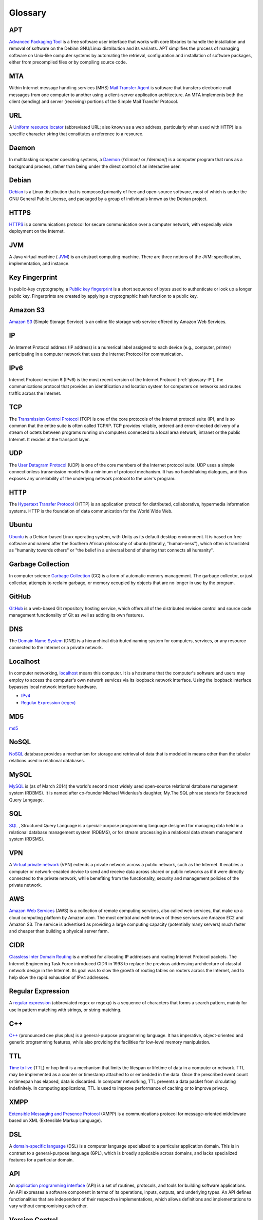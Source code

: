 Glossary
========

.. _glossary-APT:

APT
~~~

`Advanced Packaging Tool <http://en.wikipedia.org/wiki/
Advanced_Packaging_Tool>`_
is a free software user interface that works
with core libraries to handle the installation and removal of software on the
Debian GNU/Linux distribution and its variants. APT simplifies the process of
managing software on Unix-like computer systems by automating the retrieval,
configuration and installation of software packages, either from precompiled
files or by compiling source code.

.. Copied from http://en.wikipedia.org/wiki/Advanced_Packaging_Tool
   - 2015-01-26

.. _glossary-MTA:

MTA
~~~

Within Internet message handling services (MHS)
`Mail Transfer Agent <https://en.wikipedia.org/wiki/Message_transfer_agent>`_
is software that transfers electronic mail messages
from one computer to another using a client–server application architecture.
An MTA implements both the client (sending) and server (receiving) portions of
the Simple Mail Transfer Protocol.

.. Copied from https://en.wikipedia.org/wiki/Message_transfer_agent
   - 2015-01-26

.. _glossary-URL:

URL
~~~

A `Uniform resource locator
<http://en.wikipedia.org/wiki/Uniform_resource_locator>`_
(abbreviated URL; also known as a web address, particularly when used with
HTTP)
is a specific character string that constitutes a reference to a resource.

.. Copied from http://en.wikipedia.org/wiki/Uniform_resource_locator
   - 2015-01-26

.. _glossary-daemon:

Daemon
~~~~~~

In multitasking computer operating systems, a
`Daemon <http://en.wikipedia.org/wiki/Daemon_%28computing%29>`_
(/ˈdiːmən/ or /ˈdeɪmən/) is a computer program that runs as a background
process, rather than being under the direct control of an interactive user.

.. Copied from http://en.wikipedia.org/wiki/Daemon_%28computing%29 - 2015-01-26

.. _glossary-debian:

Debian
~~~~~~

`Debian <http://www.debian.org/>`_ is a Linux distribution that is composed
primarily of free and open-source software, most of which is under the GNU
General Public License, and packaged by a group of individuals known as the
Debian project.

.. Copied from http://en.wikipedia.org/wiki/Debian - 2015-01-26

.. _glossary-HTTPS:

HTTPS
~~~~~

`HTTPS <https://en.wikipedia.org/wiki/Https>`_ is a communications protocol for
secure communication over a computer network, with especially wide deployment
on the Internet.

.. Copied from https://en.wikipedia.org/wiki/Https - 2015-01-26

.. _glossary-JVM:

JVM
~~~

A Java virtual machine (
`JVM <http://en.wikipedia.org/wiki/Java_virtual_machine>`_) is an abstract
computing machine.
There are three notions of the JVM: specification, implementation,
and instance.

.. Copied from http://en.wikipedia.org/wiki/Java_virtual_machine - 2015-01-26

.. _glossary-key-fingerprint:

Key Fingerprint
~~~~~~~~~~~~~~~

In public-key cryptography, a
`Public key fingerprint <http://en.wikipedia.org/wiki/Public_key_fingerprint>`_
is a short sequence of bytes used to authenticate or look up a longer public
key. Fingerprints are created by applying a cryptographic hash function to a
public key.

.. Copied from http://en.wikipedia.org/wiki/Public_key_fingerprint
   - 2015-01-26

.. _glossary-s3:

Amazon S3
~~~~~~~~~

`Amazon S3 <https://en.wikipedia.org/wiki/Amazon_S3>`_ (Simple Storage Service)
is an online file storage web
service offered by Amazon Web Services.

.. Copied from https://en.wikipedia.org/wiki/Amazon_S3 - 2015-01-26

.. _glossary-IP:

IP
~~

An Internet Protocol address (IP address) is a numerical label assigned to each
device (e.g., computer, printer) participating in a computer network that uses
the Internet Protocol for communication.

.. Copied from http://en.wikipedia.org/wiki/IP_address - 2015-03-25

.. _glossary-IPv6:

IPv6
~~~~

Internet Protocol version 6 (IPv6) is the most recent version of the Internet
Protocol (:ref:`glossary-IP`), the communications protocol that provides an
identification and location system for computers on networks and routes traffic
across the Internet.

.. Copied from https://en.wikipedia.org/wiki/IPv6 - 2015-07-31

.. _glossary-TCP:

TCP
~~~

The
`Transmission Control Protocol <http://en.wikipedia.org/wiki/
Transmission_Control_Protocol>`_
(TCP) is one of the core protocols of the Internet protocol suite (IP), and is
so common that the entire suite is often called TCP/IP. TCP provides reliable,
ordered and error-checked delivery of a stream of octets between programs
running on computers connected to a local area network, intranet or the public
Internet. It resides at the transport layer.

.. Copied from http://en.wikipedia.org/wiki/Transmission_Control_Protocol
   - 2015-01-26

.. _glossary-UDP:

UDP
~~~

The
`User Datagram Protocol <http://en.wikipedia.org/wiki/User_Datagram_Protocol>`_
(UDP) is one of the core members of the Internet protocol suite.
UDP uses a simple connectionless transmission model with a minimum of protocol
mechanism. It has no handshaking dialogues, and thus exposes any unreliability
of the underlying network protocol to the user's program.

.. Copied from http://en.wikipedia.org/wiki/User_Datagram_Protocol - 2015-01-26

.. _glossary-HTTP:

HTTP
~~~~

The
`Hypertext Transfer Protocol <http://en.wikipedia.org/wiki/
Hypertext_Transfer_Protocol>`_
(HTTP) is an application protocol for distributed, collaborative, hypermedia
information systems. HTTP is the foundation of data communication for the
World Wide Web.

.. Copied from http://en.wikipedia.org/wiki/Hypertext_Transfer_Protocol
   - 2015-01-26

.. _glossary-ubuntu:

Ubuntu
~~~~~~

`Ubuntu <http://www.ubuntu.com/>`_ is a Debian-based Linux operating system,
with Unity as its default desktop environment. It is based on free software and
named after the Southern African philosophy of ubuntu
(literally, "human-ness"),
which often is translated as "humanity towards others" or "the belief in a
universal bond of sharing that connects all humanity".

.. Copied from http://en.wikipedia.org/wiki/Ubuntu_%28operating_system%29
   - 2015-01-26

.. _glossary-garbage-collection:

Garbage Collection
~~~~~~~~~~~~~~~~~~

In computer science
`Garbage Collection <http://en.wikipedia.org/wiki/
Garbage_collection_%28computer_science%29>`_
(GC) is a form of automatic memory management.
The garbage collector, or just collector, attempts to reclaim garbage,
or memory occupied by objects that are no longer in use by the program.

.. Copied from http://en.wikipedia.org/wiki/
   Garbage_collection_%28computer_science%29 - 2015-01-26

.. _glossary-GitHub:

GitHub
~~~~~~

`GitHub <https://github.com/>`_ is a web-based Git repository hosting service,
which offers all of the distributed revision control and source code management
functionality of Git as well as adding its own features.

.. Copied from https://github.com/ - 2015-01-26

.. _glossary-DNS:

DNS
~~~

The `Domain Name System <http://en.wikipedia.org/wiki/Domain_Name_System>`_
(DNS) is a hierarchical distributed naming system for computers, services, or
any resource connected to the Internet or a private network.

.. Copied from http://en.wikipedia.org/wiki/Domain_Name_System> - 2015-01-26

.. _glossary-localhost:

Localhost
~~~~~~~~~

In computer networking, `localhost <http://en.wikipedia.org/wiki/Localhost>`_
means this computer.
It is a hostname that the computer's software and users may employ to access
the computer's own network services via its loopback network interface.
Using the loopback interface bypasses local network interface hardware.

.. Copied from http://en.wikipedia.org/wiki/Localhost - 2015-01-26

- `IPv4 <http://en.wikipedia.org/wiki/Internet_Protocol_version_4>`_
- `Regular Expression (regex)
  <http://en.wikipedia.org/wiki/Regular_expression>`_

.. _glossary-MD5:

MD5
~~~

`md5 <http://en.wikipedia.org/wiki/MD5>`_

.. _glossary-NoSQL:

NoSQL
~~~~~

`NoSQL <http://en.wikipedia.org/wiki/NoSQL>`_ database provides a mechanism for
storage and retrieval of data that is modeled in means other than the tabular
relations used in relational databases.

.. Copied from http://en.wikipedia.org/wiki/NoSQL - 2015-01-26

.. _glossary-mysql:

MySQL
~~~~~

`MySQL <http://en.wikipedia.org/wiki/MySQL>`_ is (as of March 2014) the world's
second most widely used open-source relational
database management system (RDBMS). It is named after co-founder Michael
Widenius's daughter, My.The SQL phrase stands for Structured Query Language.

.. Copied from http://en.wikipedia.org/wiki/MySQL - 2015-01-26

.. _glossary-sql:

SQL
~~~

`SQL <http://en.wikipedia.org/wiki/SQL>`_ , Structured Query Language is a
special-purpose programming language designed for managing data held in a
relational database management system (RDBMS), or for stream processing in a
relational data stream management
system (RDSMS).

.. Copied from http://en.wikipedia.org/wiki/SQL - 2015-01-26

.. _glossary-VPN:

VPN
~~~

A `Virtual private network
<http://en.wikipedia.org/wiki/Virtual_private_network>`_
(VPN) extends a private network across a public network, such as the Internet.
It enables a computer or network-enabled device to send and receive data across
shared or public networks as if it were directly connected to the private
network, while benefiting from the functionality, security and management
policies of the private network.

.. Copied from http://en.wikipedia.org/wiki/Virtual_private_network
   - 2015-01-26

.. _glossary-AWS:

AWS
~~~

`Amazon Web Services <http://aws.amazon.com>`_ (AWS) is a collection of remote
computing services, also called web services, that make up a cloud computing
platform by Amazon.com.
The most central and well-known of these services are Amazon EC2 and Amazon S3.
The service is advertised as providing a large computing capacity
(potentially many servers) much faster and cheaper than building a physical
server farm.

.. Copied from http://en.wikipedia.org/wiki/Amazon_Web_Services - 2015-01-26

.. _glossary-CIDR:

CIDR
~~~~

`Classless Inter Domain Routing
<http://en.wikipedia.org/wiki/Classless_Inter-Domain_Routing>`_
is a method for allocating IP addresses and routing Internet Protocol packets.
The Internet Engineering Task Force introduced CIDR
in 1993 to replace the previous addressing architecture of classful network
design in the Internet. Its goal was to slow the growth of routing tables on
routers across the Internet, and to help slow the rapid exhaustion of IPv4
addresses.

.. Copied from http://en.wikipedia.org/wiki/Classless_Inter-Domain_Routing
   - 2015-01-26

.. _glossary-regular-expression:

Regular Expression
~~~~~~~~~~~~~~~~~~

A `regular expression <http://en.wikipedia.org/wiki/Regular_expression>`_
(abbreviated regex or regexp) is a sequence of characters that forms a search
pattern, mainly for use in pattern matching with strings, or string matching.

.. Copied from http://en.wikipedia.org/wiki/Regular_expression on 2015-01-14

.. _glossary-cplusplus:

C++
~~~

`C++ <http://en.wikipedia.org/wiki/C%2B%2B>`_ (pronounced cee plus plus) is a
general-purpose programming language. It has imperative, object-oriented and
generic programming features, while also providing the facilities for low-level
memory manipulation.

.. Copied from http://en.wikipedia.org/wiki/C%2B%2B on 2015-01-14

.. _glossary-ttl:

TTL
~~~

`Time to live <http://en.wikipedia.org/wiki/Time_to_live>`_ (TTL) or hop limit
is a mechanism that limits the lifespan or lifetime of data in a computer or
network. TTL may be implemented as a counter or timestamp attached to or
embedded in the data. Once the prescribed event count or timespan has elapsed,
data is discarded. In computer networking, TTL prevents a data packet from
circulating indefinitely. In computing applications, TTL is used to improve
performance of caching or to improve privacy.

.. Copied from http://en.wikipedia.org/wiki/Time_to_live on 2015-01-14

.. _glossary-xmpp:

XMPP
~~~~

`Extensible Messaging and Presence Protocol
<http://en.wikipedia.org/wiki/XMPP>`_ (XMPP) is a communications protocol for
message-oriented middleware based on XML (Extensible Markup Language).

.. Copied from http://en.wikipedia.org/wiki/XMPP on 2015-01-14

.. _glossary-dsl:

DSL
~~~

A `domain-specific language
<http://en.wikipedia.org/wiki/Domain-specific_language>`_ (DSL) is a computer
language specialized to a particular application domain. This is in contrast to
a general-purpose language (GPL), which is broadly applicable across domains,
and lacks specialized features for a particular domain.

.. Copied from http://en.wikipedia.org/wiki/Domain-specific_language on
   2015-01-14

.. _glossary-api:

API
~~~

An `application programming interface
<http://en.wikipedia.org/wiki/Application_programming_interface>`_ (API) is a
set of routines, protocols, and tools for building software applications. An
API expresses a software component in terms of its operations, inputs, outputs,
and underlying types. An API defines functionalities that are independent of
their respective implementations, which allows definitions and implementations
to vary without compromising each other.

.. Copied from http://en.wikipedia.org/wiki/Application_programming_interface
   on 2015-01-14

.. _glossary-version-control:

Version Control
~~~~~~~~~~~~~~~

Version control (and an aspect of software configuration management), is the
management of changes to documents, computer programs, large web sites, and
other collections of information. Changes are usually identified by a number or
letter code, termed the "revision number", "revision level", or simply
"revision".

.. Copied from http://en.wikipedia.org/wiki/Revision_control on 2015-01-14

.. _glossary-javascript:

JavaScript
~~~~~~~~~~

`JavaScript <http://en.wikipedia.org/wiki/JavaScript>`_ (JS) is a dynamic
computer programming language. It is most commonly used as part of web
browsers,
whose implementations allow client-side scripts to interact with the user,
control the browser, communicate asynchronously, and alter the document content
that is displayed. It is also used in server-side network programming with
runtime environments such as :doc:`/nodejs/doc/index`, game development and the
creation of desktop and mobile applications.

.. Copied from http://en.wikipedia.org/wiki/JavaScript on 2015-01-14

.. _glossary-ftp:

FTP
~~~

The `File Transfer Protocol
<http://en.wikipedia.org/wiki/File_Transfer_Protocol>`_ (FTP) is a standard
network protocol used to transfer computer files from one host to another host
over a TCP-based network, such as the Internet. FTP is built on a client-server
architecture and uses separate control and data connections between the client
and the server.

.. Copied from http://en.wikipedia.org/wiki/File_Transfer_Protocol on
   2015-01-14

.. _glossary-smtp:

SMTP
~~~~

`Simple Mail Transfer Protocol
<http://en.wikipedia.org/wiki/Simple_Mail_Transfer_Protocol>`_ (SMTP) is an
Internet standard for electronic mail (e-mail) transmission.

.. Copied from http://en.wikipedia.org/wiki/Simple_Mail_Transfer_Protocol on
   2015-01-14

.. _glossary-python:

Python
~~~~~~

`Python <https://www.python.org/>`_ is a widely used general-purpose,
high-level programming language. Its design philosophy emphasizes code
readability, and its syntax allows programmers to express concepts in fewer
lines of code than would be possible in languages such as C++ or Java.The
language provides constructs intended to enable clear programs on both a small
and large scale.

.. Copied from http://en.wikipedia.org/wiki/Python_(programming_language) -
   2015-01-26

.. _glossary-imap:

IMAP
~~~~

`Internet Message Access Protocol (IMAP)
<http://en.wikipedia.org/wiki/Internet_Message_Access_Protocol>`_
is a protocol for e-mail retrieval and storage developed by Mark Crispin in
1986
at Stanford University as an alternative to POP. IMAP, unlike POP, specifically
allows multiple clients simultaneously connected to the same mailbox, and
through flags stored on the server, different clients accessing the same
mailbox
at the same or different times can detect state changes made by other clients.

.. Coped from http://en.wikipedia.org/wiki/Internet_Message_Access_Protocol -
   2015-01-26

.. _glossary-pop3:

POP3
~~~~

In computing, the `Post Office Protocol (POP)
<http://en.wikipedia.org/wiki/Post_Office_Protocol>`_
is an application-layer Internet standard protocol used by local e-mail clients
to retrieve e-mail from a remote server over a TCP/IP connection. POP has been
developed through several versions, with version 3 (POP3) being the current
standard.

.. Copied from http://en.wikipedia.org/wiki/Post_Office_Protocol - 2015-01-26

.. _glossary-superuser:

superuser
~~~~~~~~~

On Unix-like systems, the superuser (commonly known as 'root') owns all the
privileges. Ordinary users are granted only enough permissions to accomplish
their most common tasks. UNIX systems have built-in security features. Most
users cannot set up a new user account nor do other administrative procedures.
The user “root” is a special user, something called super-user, which can do
anything at all on the system. This high degree power is necessary to fully
administer a UNIX system, but it also allows its user to make a mistake and
cause system problems.

.. Copied from https://en.wikipedia.org/wiki/Privilege_%28computing%29#Unix
   - 2015-03-19

.. _glossary-ICMP:

ICMP
~~~~

The Internet Control Message Protocol (ICMP) is one of the main protocols of
the Internet Protocol Suite. It is used by network devices, like routers, to
send error messages indicating, for example, that a requested service is not
available or that a host or router could not be reached. ICMP can also be used
to relay query messages. It is assigned protocol number 1. ICMP
differs from transport protocols such as TCP and UDP in that it is not
typically used to exchange data between systems, nor is it regularly employed
by end-user network applications (with the exception of some diagnostic tools
like ping and traceroute).

.. Copied from https://en.wikipedia.org/wiki/Internet_Control_Message_Protocol
   - 2015-03-19

.. _glossary-SSL:

SSL
~~~

Secure Sockets Layer (SSL), are cryptographic protocols designed to provide
communications security over a computer network.

.. Copied from http://en.wikipedia.org/wiki/Transport_Layer_Security
   - 2015-03-25

.. _glossary-NAT:

NAT
~~~

Network address translation (NAT) is a methodology of remapping one IP address
space into another by modifying network address information in Internet
Protocol (IP) datagram packet headers while they are in transit across a
traffic routing device.

.. Copied from http://en.wikipedia.org/wiki/Network_address_translation
   - 2015-03-25

.. _glossary-TUN:

TUN
~~~

TUN (namely network TUNnel) simulates a network layer device and it operates
with layer 3 packets like IP packets.
TUN is used with routing.

.. _glossary-TAP:

TAP
~~~

TAP (namely network tap) simulates a link layer device and it operates with
layer 2 packets like Ethernet frames.
TAP is used for creating a network bridge.

.. Copied from http://en.wikipedia.org/wiki/TUN/TAP on 2015-03-25

.. _glossary-Unix-socket:

Unix socket
~~~~~~~~~~~

A Unix domain socket or IPC socket (inter-process communication socket) is a
data communications endpoint for exchanging data between processes executing
within the same host operating system.

.. Copied from http://en.wikipedia.org/wiki/Unix_domain_socket on 2015-03-25

.. _glossary-file-descriptor:

File descriptor
~~~~~~~~~~~~~~~

In Unix and related computers operating systems, a file descriptor (FD, less
frequently fildes) is an abstract indicator used to access a file or other
input/output resource, such as a pipe or network connection.

.. Copied from http://en.wikipedia.org/wiki/File_descriptor on 2015-03-25

.. _glossary-IKE:

IKE
~~~

Internet Key Exchange (IKE or IKEv2) is the protocol used to set up a security
association (SA) in the IPsec protocol suite. IKE builds upon the Oakley
protocol and ISAKMP.[1] IKE uses X.509 certificates for authentication - either
pre-shared or distributed using DNS (preferably with DNSSEC) and a
Diffie–Hellman key exchange - to set up a shared session secret from which
cryptographic keys are derived.

.. Copied from http://en.wikipedia.org/wiki/Internet_Key_Exchange on 2015-04-06

.. _glossary-DHCP:

DHCP
~~~~

The Dynamic Host Configuration Protocol (DHCP) is a standardized network
protocol used on Internet Protocol (IP) networks for dynamically distributing
network configuration parameters, such as IP addresses for interfaces and
services. With DHCP, computers request IP addresses and networking parameters
automatically from a DHCP server, reducing the need for a network administrator
or a user to configure these settings manually.

.. Copied from http://en.wikipedia.org/wiki/Dynamic_Host_Configuration_Protocol
   on 2015-06-10


.. _glossary-CA:

CA
~~

In cryptography, a certificate authority or certification authority (CA) is an
entity that issues digital certificates. A digital certificate certifies the
ownership of a public key by the named subject of the certificate. This allows
others (relying parties) to rely upon signatures or on assertions made by the
private key that corresponds to the certified public key. In this model of
trust relationships, a CA is a trusted third party – trusted both by the
subject (owner) of the certificate and by the party relying upon the
certificate.

.. https://en.wikipedia.org/wiki/Certificate_authority - 2015-07-02

.. _glossary-RR:

RR
~~

A domain name identifies a node.  Each node has a set of resource
information, which may be empty.  The set of resource information
associated with a particular name is composed of separate resource
records (RRs).  The order of RRs in a set is not significant, and need
not be preserved by name servers, resolvers, or other parts of the DNS.

.. http://www.ietf.org/rfc/rfc1034.txt - 2015-07-13

.. _glossary-RSA:

RSA
~~~

RSA is one of the first practical public-key cryptosystems and is widely used
for secure data transmission. In such a cryptosystem, the encryption key is
public and differs from the decryption key which is kept secret. In RSA, this
asymmetry is based on the practical difficulty of factoring the product of two
large prime numbers, the factoring problem.

.. https://en.wikipedia.org/wiki/RSA_(cryptosystem) - 2015-7-09

.. _glossary-PKCS12:

PKCS12
~~~~~~

PKCS #12 defines an archive file format for storing many cryptography objects
as a single file. It is commonly used to bundle a private key with its X.509
certificate or to bundle all the members of a chain of trust.

.. https://en.wikipedia.org/wiki/PKCS_12 - 2015-07-17

.. _glossary-TCP-Wrapper:

TCP Wrapper
~~~~~~~~~~~

TCP Wrapper is a host-based networking ACL system, used to filter network
access to Internet Protocol servers on (Unix-like) operating systems such as
Linux or BSD. It allows host or subnetwork IP addresses, names and/or ident
query replies, to be used as tokens on which to filter for access control
purposes.

.. https://en.wikipedia.org/wiki/TCP_Wrapper - 2015-07-16
